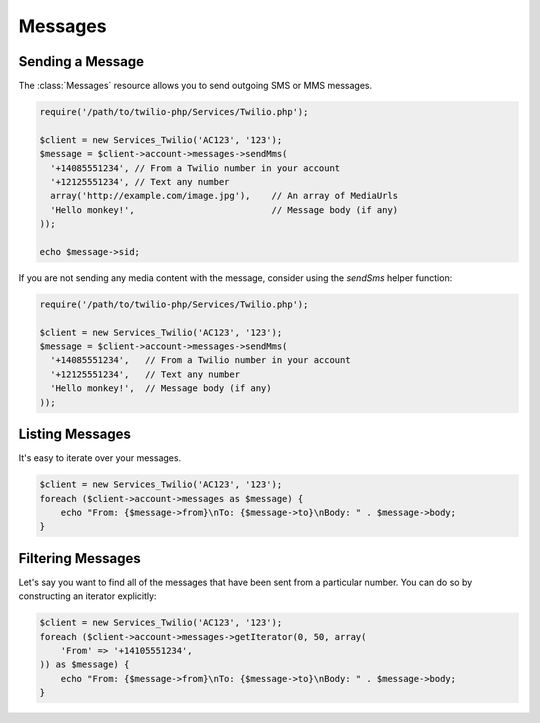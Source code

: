 =============
Messages
=============

Sending a Message
=====================

The :class:`Messages` resource allows you to send outgoing SMS or MMS messages.

.. code-block:: php

    require('/path/to/twilio-php/Services/Twilio.php');

    $client = new Services_Twilio('AC123', '123');
    $message = $client->account->messages->sendMms(
      '+14085551234', // From a Twilio number in your account
      '+12125551234', // Text any number
      array('http://example.com/image.jpg'),    // An array of MediaUrls
      'Hello monkey!',                          // Message body (if any)
    ));

    echo $message->sid;

If you are not sending any media content with the message, consider using the
`sendSms` helper function:

.. code-block:: php

    require('/path/to/twilio-php/Services/Twilio.php');

    $client = new Services_Twilio('AC123', '123');
    $message = $client->account->messages->sendMms(
      '+14085551234',   // From a Twilio number in your account
      '+12125551234',   // Text any number
      'Hello monkey!',  // Message body (if any)
    ));

Listing Messages
====================

It's easy to iterate over your messages.

.. code-block:: php

    $client = new Services_Twilio('AC123', '123');
    foreach ($client->account->messages as $message) {
        echo "From: {$message->from}\nTo: {$message->to}\nBody: " . $message->body;
    }

Filtering Messages
======================

Let's say you want to find all of the messages that have been sent from
a particular number. You can do so by constructing an iterator explicitly:

.. code-block:: php

    $client = new Services_Twilio('AC123', '123');
    foreach ($client->account->messages->getIterator(0, 50, array(
        'From' => '+14105551234',
    )) as $message) {
        echo "From: {$message->from}\nTo: {$message->to}\nBody: " . $message->body;
    }
